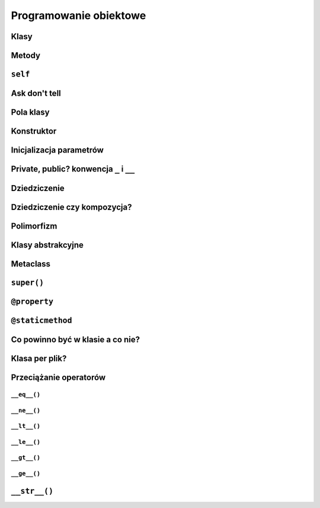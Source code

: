 ***********************
Programowanie obiektowe
***********************

Klasy
=====

Metody
=======

``self``
========

Ask don't tell
==============

Pola klasy
==========

Konstruktor
===========

Inicjalizacja parametrów
========================

Private, public? konwencja ``_`` i ``__``
=========================================

Dziedziczenie
=============

Dziedziczenie czy kompozycja?
=============================

Polimorfizm
===========

Klasy abstrakcyjne
==================

Metaclass
=========

``super()``
===========

``@property``
=============

``@staticmethod``
=================

Co powinno być w klasie a co nie?
=================================

Klasa per plik?
===============

Przeciążanie operatorów
=======================

``__eq__()``
------------

``__ne__()``
------------

``__lt__()``
------------

``__le__()``
------------

``__gt__()``
------------

``__ge__()``
------------

``__str__()``
=============
